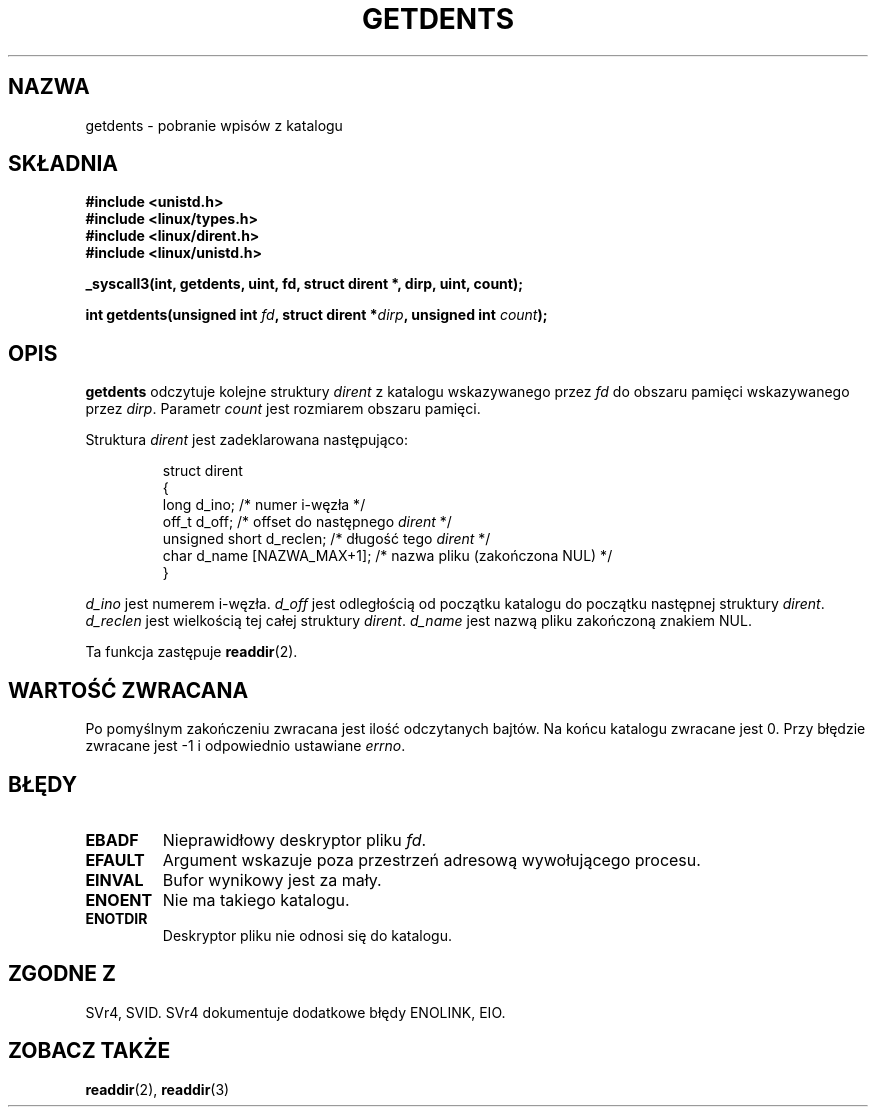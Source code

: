 .\" Copyright (C) 1995 Andries Brouwer (aeb@cwi.nl)
.\"
.\" Permission is granted to make and distribute verbatim copies of this
.\" manual provided the copyright notice and this permission notice are
.\" preserved on all copies.
.\"
.\" Permission is granted to copy and distribute modified versions of this
.\" manual under the conditions for verbatim copying, provided that the
.\" entire resulting derived work is distributed under the terms of a
.\" permission notice identical to this one
.\" 
.\" Since the Linux kernel and libraries are constantly changing, this
.\" manual page may be incorrect or out-of-date.  The author(s) assume no
.\" responsibility for errors or omissions, or for damages resulting from
.\" the use of the information contained herein.  The author(s) may not
.\" have taken the same level of care in the production of this manual,
.\" which is licensed free of charge, as they might when working
.\" professionally.
.\" 
.\" Formatted or processed versions of this manual, if unaccompanied by
.\" the source, must acknowledge the copyright and authors of this work.
.\"
.\" Written 11 June 1995 by Andries Brouwer <aeb@cwi.nl>
.\" Modified 22 July 1995 by Michael Chastain <mec@duracef.shout.net>:
.\"   Derived from 'readdir.2'.
.\" Modified Tue Oct 22 08:11:14 EDT 1996 by Eric S. Raymond <esr@thyrsus.com>
.\" Translation (c) 1998 Przemek Borys <pborys@dione.ids.pl>
.\" Last update: A. Krzysztofowicz <ankry@mif.pg.gda.pl>, Jan 2002,
.\"              manpages 1.47
.\"
.TH GETDENTS 2 1995-07-22 "Linux 1.3.6" "Podręcznik programisty Linuksa"
.SH NAZWA
getdents \- pobranie wpisów z katalogu
.SH SKŁADNIA
.nf
.B #include <unistd.h>
.B #include <linux/types.h>
.B #include <linux/dirent.h>
.B #include <linux/unistd.h>
.sp
.B _syscall3(int, getdents, uint, fd, struct dirent *, dirp, uint, count);
.sp
.BI "int getdents(unsigned int " fd ", struct dirent *" dirp ", unsigned int " count );
.fi
.SH OPIS
.B getdents
odczytuje kolejne struktury
.I dirent
z katalogu wskazywanego przez
.I fd
do obszaru pamięci wskazywanego przez
.IR dirp .
Parametr
.I count
jest rozmiarem obszaru pamięci.
.PP
Struktura
.I dirent
jest zadeklarowana następująco:
.PP
.RS
.nf
struct dirent
{
    long d_ino;                 /* numer i-węzła */
    off_t d_off;                /* offset do następnego \fIdirent\fP */
    unsigned short d_reclen;    /* długość tego \fIdirent\fP */
    char d_name [NAZWA_MAX+1];   /* nazwa pliku (zakończona NUL) */
}
.fi
.RE
.PP
.I d_ino
jest numerem i-węzła.
.I d_off
jest odległością od początku katalogu do początku następnej struktury
.IR dirent .
.I d_reclen
jest wielkością tej całej struktury
.IR dirent .
.I d_name
jest nazwą pliku zakończoną znakiem NUL.
.PP
Ta funkcja zastępuje 
.BR readdir (2).
.SH "WARTOŚĆ ZWRACANA"
Po pomyślnym zakończeniu zwracana jest ilość odczytanych bajtów.
Na końcu katalogu zwracane jest 0.
Przy błędzie zwracane jest \-1 i odpowiednio ustawiane
.IR errno .
.SH "BŁĘDY"
.TP
.B EBADF
Nieprawidłowy deskryptor pliku
.IR fd .
.TP
.B EFAULT
Argument wskazuje poza przestrzeń adresową wywołującego procesu.
.TP
.B EINVAL
Bufor wynikowy jest za mały.
.TP
.B ENOENT
Nie ma takiego katalogu.
.TP
.B ENOTDIR
Deskryptor pliku nie odnosi się do katalogu.
.SH "ZGODNE Z"
SVr4, SVID.  SVr4 dokumentuje dodatkowe błędy ENOLINK, EIO.
.SH "ZOBACZ TAKŻE"
.BR readdir (2),
.BR readdir (3)
